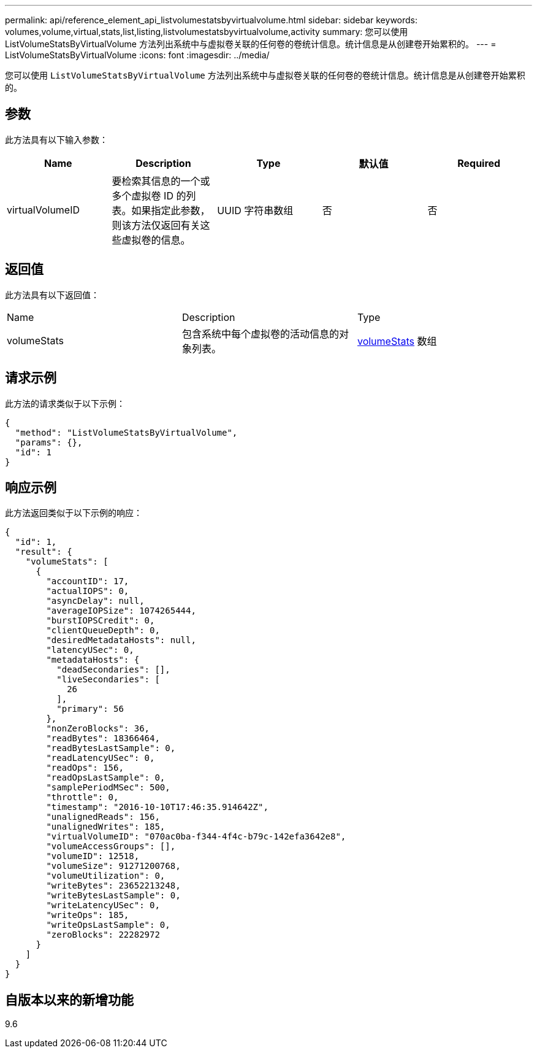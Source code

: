 ---
permalink: api/reference_element_api_listvolumestatsbyvirtualvolume.html 
sidebar: sidebar 
keywords: volumes,volume,virtual,stats,list,listing,listvolumestatsbyvirtualvolume,activity 
summary: 您可以使用 ListVolumeStatsByVirtualVolume 方法列出系统中与虚拟卷关联的任何卷的卷统计信息。统计信息是从创建卷开始累积的。 
---
= ListVolumeStatsByVirtualVolume
:icons: font
:imagesdir: ../media/


[role="lead"]
您可以使用 `ListVolumeStatsByVirtualVolume` 方法列出系统中与虚拟卷关联的任何卷的卷统计信息。统计信息是从创建卷开始累积的。



== 参数

此方法具有以下输入参数：

|===
| Name | Description | Type | 默认值 | Required 


 a| 
virtualVolumeID
 a| 
要检索其信息的一个或多个虚拟卷 ID 的列表。如果指定此参数，则该方法仅返回有关这些虚拟卷的信息。
 a| 
UUID 字符串数组
 a| 
否
 a| 
否

|===


== 返回值

此方法具有以下返回值：

|===


| Name | Description | Type 


 a| 
volumeStats
 a| 
包含系统中每个虚拟卷的活动信息的对象列表。
 a| 
xref:reference_element_api_volumestats.adoc[volumeStats] 数组

|===


== 请求示例

此方法的请求类似于以下示例：

[listing]
----
{
  "method": "ListVolumeStatsByVirtualVolume",
  "params": {},
  "id": 1
}
----


== 响应示例

此方法返回类似于以下示例的响应：

[listing]
----
{
  "id": 1,
  "result": {
    "volumeStats": [
      {
        "accountID": 17,
        "actualIOPS": 0,
        "asyncDelay": null,
        "averageIOPSize": 1074265444,
        "burstIOPSCredit": 0,
        "clientQueueDepth": 0,
        "desiredMetadataHosts": null,
        "latencyUSec": 0,
        "metadataHosts": {
          "deadSecondaries": [],
          "liveSecondaries": [
            26
          ],
          "primary": 56
        },
        "nonZeroBlocks": 36,
        "readBytes": 18366464,
        "readBytesLastSample": 0,
        "readLatencyUSec": 0,
        "readOps": 156,
        "readOpsLastSample": 0,
        "samplePeriodMSec": 500,
        "throttle": 0,
        "timestamp": "2016-10-10T17:46:35.914642Z",
        "unalignedReads": 156,
        "unalignedWrites": 185,
        "virtualVolumeID": "070ac0ba-f344-4f4c-b79c-142efa3642e8",
        "volumeAccessGroups": [],
        "volumeID": 12518,
        "volumeSize": 91271200768,
        "volumeUtilization": 0,
        "writeBytes": 23652213248,
        "writeBytesLastSample": 0,
        "writeLatencyUSec": 0,
        "writeOps": 185,
        "writeOpsLastSample": 0,
        "zeroBlocks": 22282972
      }
    ]
  }
}
----


== 自版本以来的新增功能

9.6

